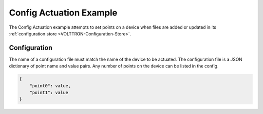 .. _Config-Actuation:

========================
Config Actuation Example
========================

The Config Actuation example attempts to set points on a device when files are added or updated in its
:ref:`configuration store <VOLTTRON-Configuration-Store>`.


Configuration
-------------

The name of a configuration file must match the name of the device to be actuated.  The configuration file is a JSON
dictionary of point name and value pairs.  Any number of points on the device can be listed in the config.

.. code-block:: python

    {
        "point0": value,
        "point1": value
    }
